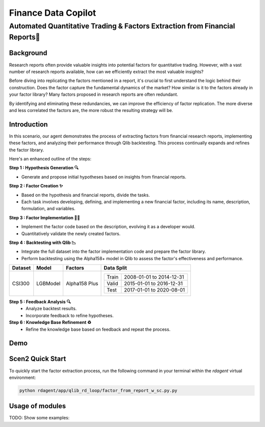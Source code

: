 .. _data_copilot_fin:

=====================
Finance Data Copilot
=====================


**Automated Quantitative Trading & Factors Extraction from Financial Reports📄**
---------------------------------------------------------------------------------

Background
~~~~~~~~~~
Research reports often provide valuable insights into potential factors for quantitative trading. However, with a vast number of research reports available, how can we efficiently extract the most valuable insights?

Before diving into replicating the factors mentioned in a report, it's crucial to first understand the logic behind their construction. Does the factor capture the fundamental dynamics of the market? How similar is it to the factors already in your factor library? Many factors proposed in research reports are often redundant. 

By identifying and eliminating these redundancies, we can improve the efficiency of factor replication. The more diverse and less correlated the factors are, the more robust the resulting strategy will be.



Introduction
~~~~~~~~~~~~
In this scenario, our agent demonstrates the process of extracting factors from financial research reports, implementing these factors, and analyzing their performance through Qlib backtesting. This process continually expands and refines the factor library.

Here's an enhanced outline of the steps:

**Step 1 : Hypothesis Generation 🔍**

- Generate and propose initial hypotheses based on insights from financial reports.

**Step 2 : Factor Creation ✨**

- Based on the hypothesis and financial reports, divide the tasks. 
- Each task involves developing, defining, and implementing a new financial factor, including its name, description, formulation, and variables.

**Step 3 : Factor Implementation 👨‍💻**

- Implement the factor code based on the description, evolving it as a developer would.
- Quantitatively validate the newly created factors.

**Step 4 : Backtesting with Qlib 📉**

- Integrate the full dataset into the factor implementation code and prepare the factor library.
- Perform backtesting using the Alpha158+ model in Qlib to assess the factor's effectiveness and performance.

+----------------+------------+----------------+----------------------------------------------------+
| Dataset        | Model      | Factors        | Data Split                                         |
+================+============+================+====================================================+
| CSI300         | LGBModel   | Alpha158 Plus  | +-----------+--------------------------+           |
|                |            |                | | Train     | 2008-01-01 to 2014-12-31 |           |
|                |            |                | +-----------+--------------------------+           |
|                |            |                | | Valid     | 2015-01-01 to 2016-12-31 |           |
|                |            |                | +-----------+--------------------------+           |
|                |            |                | | Test      | 2017-01-01 to 2020-08-01 |           |
|                |            |                | +-----------+--------------------------+           |
+----------------+------------+----------------+----------------------------------------------------+


**Step 5 : Feedback Analysis 🔍**
   - Analyze backtest results.
   - Incorporate feedback to refine hypotheses.

**Step 6 : Knowledge Base Refinement ♻️**
   - Refine the knowledge base based on feedback and repeat the process.

Demo
~~~~~~~~~~
.. TODO

Scen2 Quick Start
~~~~~~~~~~~~~~~~~

To quickly start the factor extraction process, run the following command in your terminal within the  `rdagent` virtual environment:

.. code-block:: sh

    python rdagent/app/qlib_rd_loop/factor_from_report_w_sc.py.py


Usage of modules
~~~~~~~~~~~~~~~~~
TODO: Show some examples:

